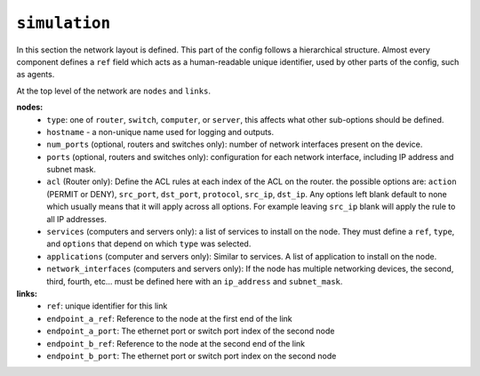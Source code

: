 .. only:: comment

    © Crown-owned copyright 2023, Defence Science and Technology Laboratory UK


``simulation``
==============
In this section the network layout is defined. This part of the config follows a hierarchical structure. Almost every component defines a ``ref`` field which acts as a human-readable unique identifier, used by other parts of the config, such as agents.

At the top level of the network are ``nodes`` and ``links``.

**nodes:**
    * ``type``: one of ``router``, ``switch``, ``computer``, or ``server``, this affects what other sub-options should be defined.
    * ``hostname`` - a non-unique name used for logging and outputs.
    * ``num_ports`` (optional, routers and switches only): number of network interfaces present on the device.
    * ``ports`` (optional, routers and switches only): configuration for each network interface, including IP address and subnet mask.
    * ``acl`` (Router only): Define the ACL rules at each index of the ACL on the router. the possible options are: ``action`` (PERMIT or DENY), ``src_port``, ``dst_port``, ``protocol``, ``src_ip``, ``dst_ip``. Any options left blank default to none which usually means that it will apply across all options. For example leaving ``src_ip`` blank will apply the rule to all IP addresses.
    * ``services`` (computers and servers only): a list of services to install on the node. They must define a ``ref``, ``type``, and ``options`` that depend on which ``type`` was selected.
    * ``applications`` (computer and servers only): Similar to services. A list of application to install on the node.
    * ``network_interfaces`` (computers and servers only): If the node has multiple networking devices, the second, third, fourth, etc... must be defined here with an ``ip_address`` and ``subnet_mask``.

**links:**
    * ``ref``: unique identifier for this link
    * ``endpoint_a_ref``: Reference to the node at the first end of the link
    * ``endpoint_a_port``: The ethernet port or switch port index of the second node
    * ``endpoint_b_ref``: Reference to the node at the second end of the link
    * ``endpoint_b_port``: The ethernet port or switch port index on the second node

